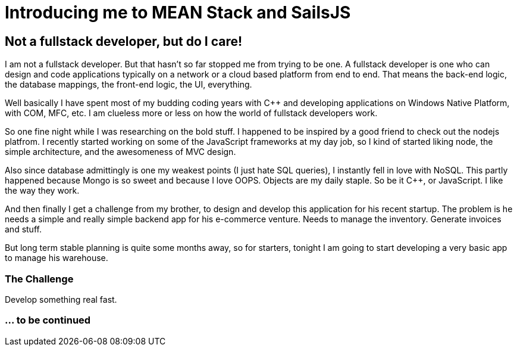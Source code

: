 = Introducing me to MEAN Stack and SailsJS
:published_at: 2015-04-07
:hp-tags: Non-Technical, Geeky, NodeJS	

== Not a fullstack developer, but do I care!

I am not a fullstack developer. But that hasn't so far stopped me from trying to be one. A fullstack developer is one who can design and code applications typically on a network or a cloud based platform from end to end. That means the back-end logic, the database mappings, the front-end logic, the UI, everything.

Well basically I have spent most of my budding coding years with C++ and developing applications on Windows Native Platform, with COM, MFC, etc. I am clueless more or less on how the world of fullstack developers work.

So one fine night while I was researching on the bold stuff. I happened to be inspired by a good friend to check out the nodejs platfrom. I recently started working on some of the JavaScript frameworks at my day job, so I kind of started liking node, the simple architecture, and the awesomeness of MVC design.

Also since database admittingly is one my weakest points (I just hate SQL queries), I instantly fell in love with NoSQL. This partly happened because Mongo is so sweet and because I love OOPS. Objects are my daily staple. So be it C++, or JavaScript. I like the way they work.

And then finally I get a challenge from my brother, to design and develop this application for his recent startup. The problem is he needs a simple and really simple backend app for his e-commerce venture. Needs to manage the inventory. Generate invoices and stuff.

But long term stable planning is quite some months away, so for starters, tonight I am going to start developing a very basic app to manage his warehouse.

=== The Challenge

Develop something real fast.



=== ... to be continued
